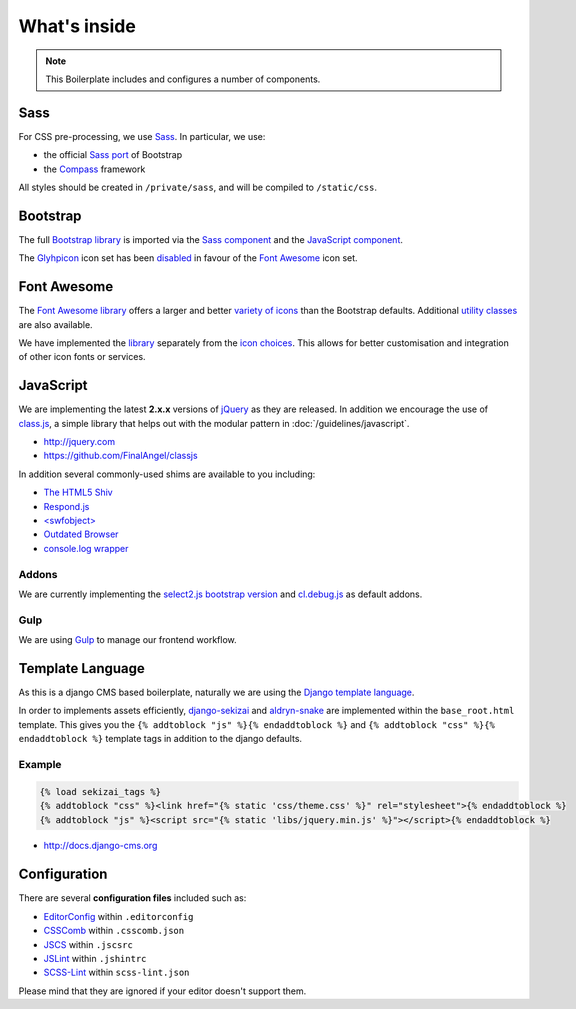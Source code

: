 *************
What's inside
*************

.. note::

    This Boilerplate includes and configures a number of components.


Sass
====

For CSS pre-processing, we use `Sass <http://sass-lang.com>`_. In particular, we use:

* the official `Sass port <https://github.com/twbs/bootstrap-sass>`_ of Bootstrap
* the `Compass <http://compass-style.org>`_ framework

All styles should be created in ``/private/sass``, and will be compiled to ``/static/css``.


Bootstrap
=========

The full `Bootstrap library <http://getbootstrap.com>`_ is imported via the `Sass component
<https://github.com/aldryn/aldryn-boilerplate-bootstrap3/blob/master/private/sass/libs/_bootstrap.scss>`_ and the
`JavaScript component
<https://github.com/aldryn/aldryn-boilerplate-bootstrap3/blob/master/static/js/libs/bootstrap.min.js>`_.

The `Glyhpicon <http://getbootstrap.com/components/#glyphicons>`_ icon set has been `disabled
<https://github.com/aldryn/aldryn-boilerplate-bootstrap3/blob/master/private/sass/libs/_bootstrap.scss#L14>`_
in favour of the `Font Awesome <http://fortawesome.github.io/Font-Awesome/>`_ icon set.


Font Awesome
============

The `Font Awesome library <http://fortawesome.github.io/Font-Awesome>`_ offers a larger and better `variety of icons
<http://fortawesome.github.io/Font-Awesome/icons/>`_ than the Bootstrap defaults. Additional `utility classes
<http://fortawesome.github.io/Font-Awesome/examples/>`_ are also available.

We have implemented the `library
<https://github.com/aldryn/aldryn-boilerplate-bootstrap3/blob/master/private/sass/libs/_fontawesome.scss>`_ separately
from the `icon choices
<https://github.com/aldryn/aldryn-boilerplate-bootstrap3/blob/master/private/sass/layout/_iconography.scss>`_. This
allows for better customisation and integration of other icon fonts or services.


JavaScript
==========

We are implementing the latest **2.x.x** versions of `jQuery <http://jquery.com>`_ as they are
released. In addition we encourage the use of `class.js <https://github.com/FinalAngel/classjs>`_, a simple library
that helps out with the modular pattern in :doc:`/guidelines/javascript`.

- http://jquery.com
- https://github.com/FinalAngel/classjs

In addition several commonly-used shims are available to you including:

- `The HTML5 Shiv <https://github.com/aFarkas/html5shiv>`_
- `Respond.js <https://github.com/scottjehl/Respond>`_
- `<swfobject> <https://code.google.com/p/swfobject>`_
- `Outdated Browser <http://outdatedbrowser.com>`_
- `console.log wrapper <https://developer.chrome.com/devtools/docs/console-api>`_


Addons
------

We are currently implementing the `select2.js bootstrap version <http://fk.github.io/select2-bootstrap-css/>`_ and
`cl.debug.js <http://finalangel.github.io/classjs-plugins/>`_ as default addons.


Gulp
----

We are using `Gulp <http://gulpjs.com/>`_ to manage our frontend workflow.


Template Language
=================

As this is a django CMS based boilerplate, naturally we are using the `Django template language
<https://docs.djangoproject.com/en/dev/topics/templates/>`_.

In order to implements assets efficiently, `django-sekizai <https://github.com/ojii/django-sekizai>`_ and
`aldryn-snake <https://github.com/aldryn/aldryn-snake>`_ are implemented within the ``base_root.html`` template.
This gives you the ``{% addtoblock "js" %}{% endaddtoblock %}`` and ``{% addtoblock "css" %}{% endaddtoblock %}``
template tags in addition to the django defaults.


Example
-------

.. code-block:: django

    {% load sekizai_tags %}
    {% addtoblock "css" %}<link href="{% static 'css/theme.css' %}" rel="stylesheet">{% endaddtoblock %}
    {% addtoblock "js" %}<script src="{% static 'libs/jquery.min.js' %}"></script>{% endaddtoblock %}

- http://docs.django-cms.org


Configuration
=============

There are several **configuration files** included such as:

- `EditorConfig <http://editorconfig.org/>`_ within  ``.editorconfig``
- `CSSComb <http://csscomb.com/>`_ within ``.csscomb.json``
- `JSCS <http://jscs.info/>`_ within ``.jscsrc``
- `JSLint <http://www.jslint.com/>`_ within ``.jshintrc``
- `SCSS-Lint <https://github.com/brigade/scss-lint>`_ within ``scss-lint.json``

Please mind that they are ignored if your editor doesn't support them.
